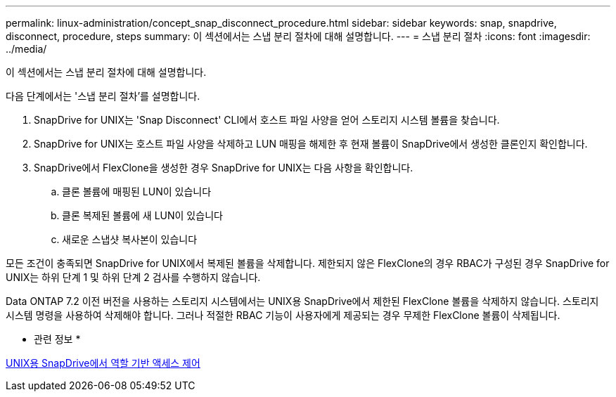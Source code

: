 ---
permalink: linux-administration/concept_snap_disconnect_procedure.html 
sidebar: sidebar 
keywords: snap, snapdrive, disconnect, procedure, steps 
summary: 이 섹션에서는 스냅 분리 절차에 대해 설명합니다. 
---
= 스냅 분리 절차
:icons: font
:imagesdir: ../media/


[role="lead"]
이 섹션에서는 스냅 분리 절차에 대해 설명합니다.

다음 단계에서는 '스냅 분리 절차'를 설명합니다.

. SnapDrive for UNIX는 'Snap Disconnect' CLI에서 호스트 파일 사양을 얻어 스토리지 시스템 볼륨을 찾습니다.
. SnapDrive for UNIX는 호스트 파일 사양을 삭제하고 LUN 매핑을 해제한 후 현재 볼륨이 SnapDrive에서 생성한 클론인지 확인합니다.
. SnapDrive에서 FlexClone을 생성한 경우 SnapDrive for UNIX는 다음 사항을 확인합니다.
+
.. 클론 볼륨에 매핑된 LUN이 있습니다
.. 클론 복제된 볼륨에 새 LUN이 있습니다
.. 새로운 스냅샷 복사본이 있습니다




모든 조건이 충족되면 SnapDrive for UNIX에서 복제된 볼륨을 삭제합니다. 제한되지 않은 FlexClone의 경우 RBAC가 구성된 경우 SnapDrive for UNIX는 하위 단계 1 및 하위 단계 2 검사를 수행하지 않습니다.

Data ONTAP 7.2 이전 버전을 사용하는 스토리지 시스템에서는 UNIX용 SnapDrive에서 제한된 FlexClone 볼륨을 삭제하지 않습니다. 스토리지 시스템 명령을 사용하여 삭제해야 합니다. 그러나 적절한 RBAC 기능이 사용자에게 제공되는 경우 무제한 FlexClone 볼륨이 삭제됩니다.

* 관련 정보 *

xref:concept_role_based_access_control_in_snapdrive_for_unix.adoc[UNIX용 SnapDrive에서 역할 기반 액세스 제어]
